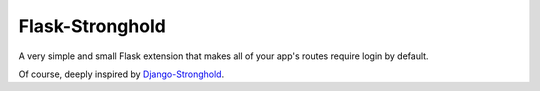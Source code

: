 Flask-Stronghold
================

.. image:: https://github.com/magnunleno/flask-stronghold/actions/workflows/tests.yml/badge.svg
    :target: https://github.com/magnunleno/flask-stronghold/actions/workflows/tests.yml/badge.svg

.. image:: https://coveralls.io/repos/github/magnunleno/flask-stronghold/badge.svg?branch=main
    :target: https://coveralls.io/github/magnunleno/flask-stronghold?branch=main

.. image:: https://img.shields.io/badge/license-MIT-brightgreen.svg
    :target: https://github.com/magnunleno/flask-stronghold/blob/main/LICENSE

A very simple and small Flask extension that makes all of your app's routes require login by default.

Of course, deeply inspired by `Django-Stronghold`_.

.. _Django-Stronghold: https://github.com/mgrouchy/django-stronghold
